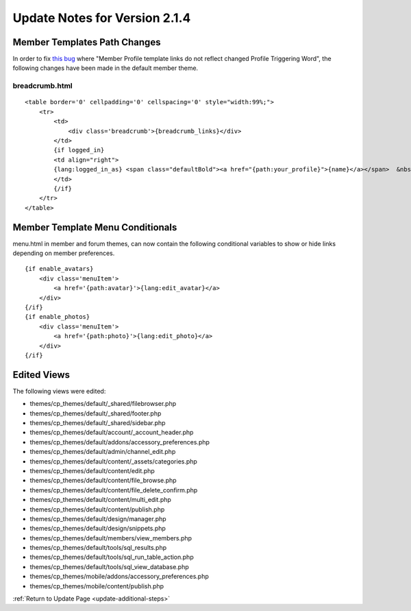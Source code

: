 Update Notes for Version 2.1.4
==============================

Member Templates Path Changes
-----------------------------

In order to fix `this
bug <http://expressionengine.com/bug_tracker/bug/14989/>`_ where "Member
Profile template links do not reflect changed Profile Triggering Word",
the following changes have been made in the default member theme.

breadcrumb.html
^^^^^^^^^^^^^^^

::

    <table border='0' cellpadding='0' cellspacing='0' style="width:99%;"> 
        <tr>
            <td>
                <div class='breadcrumb'>{breadcrumb_links}</div>
            </td>
            {if logged_in}
            <td align="right">
            {lang:logged_in_as} <span class="defaultBold"><a href="{path:your_profile}">{name}</a></span>  &nbsp;|&nbsp;  <span class="default"><a href="{path:your_control_panel}">{lang:your_control_panel}</a></span>  &nbsp;|&nbsp;  <span class="default"><a href="{path:memberlist}">{lang:memberlist}</a></span>  &nbsp;|&nbsp;  <span class="default"><a href="{path="LOGOUT"}">{lang:logout}</a></span>  &nbsp;|&nbsp;  
            </td>
            {/if}
        </tr>
    </table>


Member Template Menu Conditionals
---------------------------------

menu.html in member and forum themes, can now contain the following
conditional variables to show or hide links depending on member
preferences. 

::

    {if enable_avatars}
        <div class='menuItem'>
            <a href='{path:avatar}'>{lang:edit_avatar}</a>
        </div>
    {/if}
    {if enable_photos}
        <div class='menuItem'>
            <a href='{path:photo}'>{lang:edit_photo}</a>
        </div>
    {/if}

Edited Views
------------

The following views were edited:

-  themes/cp\_themes/default/\_shared/filebrowser.php
-  themes/cp\_themes/default/\_shared/footer.php
-  themes/cp\_themes/default/\_shared/sidebar.php
-  themes/cp\_themes/default/account/\_account\_header.php
-  themes/cp\_themes/default/addons/accessory\_preferences.php
-  themes/cp\_themes/default/admin/channel\_edit.php
-  themes/cp\_themes/default/content/\_assets/categories.php
-  themes/cp\_themes/default/content/edit.php
-  themes/cp\_themes/default/content/file\_browse.php
-  themes/cp\_themes/default/content/file\_delete\_confirm.php
-  themes/cp\_themes/default/content/multi\_edit.php
-  themes/cp\_themes/default/content/publish.php
-  themes/cp\_themes/default/design/manager.php
-  themes/cp\_themes/default/design/snippets.php
-  themes/cp\_themes/default/members/view\_members.php
-  themes/cp\_themes/default/tools/sql\_results.php
-  themes/cp\_themes/default/tools/sql\_run\_table\_action.php
-  themes/cp\_themes/default/tools/sql\_view\_database.php
-  themes/cp\_themes/mobile/addons/accessory\_preferences.php
-  themes/cp\_themes/mobile/content/publish.php

:ref:`Return to Update Page <update-additional-steps>`